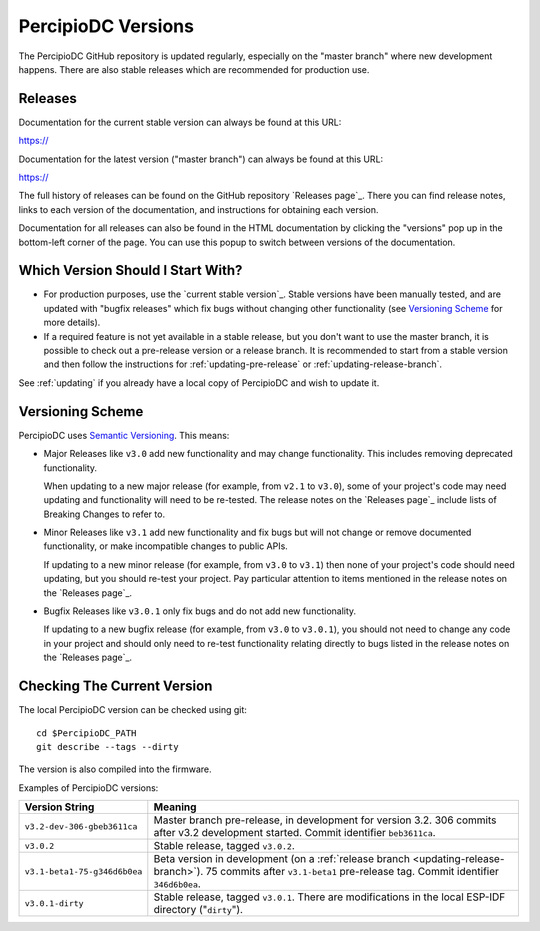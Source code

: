 PercipioDC Versions
====================

The PercipioDC GitHub repository is updated regularly, especially on the "master branch" where new development happens. There are also stable releases which are recommended for production use.

Releases
--------

Documentation for the current stable version can always be found at this URL:

https://

Documentation for the latest version ("master branch") can always be found at this URL:

https://

The full history of releases can be found on the GitHub repository `Releases page`_. There you can find release notes, links to each version of the documentation, and instructions for obtaining each version.

Documentation for all releases can also be found in the HTML documentation by clicking the "versions" pop up in the bottom-left corner of the page. You can use this popup to switch between versions of the documentation.

.. image:: /../_static/choose_version.png

Which Version Should I Start With?
----------------------------------

- For production purposes, use the `current stable version`_. Stable versions have been manually tested, and are updated with "bugfix releases" which fix bugs without changing other functionality (see `Versioning Scheme`_ for more details).

- If a required feature is not yet available in a stable release, but you don't want to use the master branch, it is possible to check out a pre-release version or a release branch. It is recommended to start from a stable version and then follow the instructions for :ref:`updating-pre-release` or :ref:`updating-release-branch`.

See :ref:`updating` if you already have a local copy of PercipioDC and wish to update it.

Versioning Scheme
-----------------

PercipioDC uses `Semantic Versioning <http://semver.org/>`_. This means:

- Major Releases like ``v3.0`` add new functionality and may change functionality. This includes removing deprecated functionality.

  When updating to a new major release (for example, from ``v2.1`` to ``v3.0``), some of your project's code may need updating and functionality will need to be re-tested. The release notes on the `Releases page`_ include lists of Breaking Changes to refer to.
- Minor Releases like ``v3.1`` add new functionality and fix bugs but will not change or remove documented functionality, or make incompatible changes to public APIs.

  If updating to a new minor release (for example, from ``v3.0`` to ``v3.1``) then none of your project's code should need updating, but you should re-test your project. Pay particular attention to items mentioned in the release notes on the `Releases page`_.
- Bugfix Releases like ``v3.0.1`` only fix bugs and do not add new functionality.

  If updating to a new bugfix release (for example, from ``v3.0`` to ``v3.0.1``), you should not need to change any code in your project and should only need to re-test functionality relating directly to bugs listed in the release notes on the `Releases page`_.

Checking The Current Version
----------------------------

The local PercipioDC version can be checked using git::

  cd $PercipioDC_PATH
  git describe --tags --dirty

The version is also compiled into the firmware. 

Examples of PercipioDC versions:

============================ ==================================================
Version String               Meaning
============================ ==================================================
``v3.2-dev-306-gbeb3611ca``  Master branch pre-release, in development for
                             version 3.2. 306 commits after v3.2 development
                             started. Commit identifier ``beb3611ca``.
``v3.0.2``                   Stable release, tagged ``v3.0.2``.
``v3.1-beta1-75-g346d6b0ea`` Beta version in development (on a
                             :ref:`release branch <updating-release-branch>`).
                             75 commits after ``v3.1-beta1`` pre-release tag.
                             Commit identifier ``346d6b0ea``.
``v3.0.1-dirty``             Stable release, tagged ``v3.0.1``.
                             There are modifications in the local ESP-IDF
                             directory ("``dirty``").
============================ ==================================================

